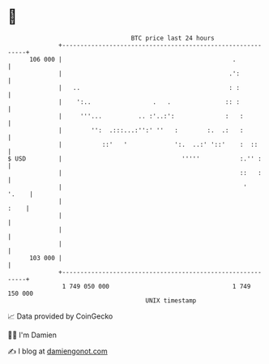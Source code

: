 * 👋

#+begin_example
                                     BTC price last 24 hours                    
                 +------------------------------------------------------------+ 
         106 000 |                                               .            | 
                 |                                              .':           | 
                 |   ..                                         : :           | 
                 |    ':..                 .   .               :: :           | 
                 |     '''...          .. :'..:':              :   :          | 
                 |        '':  .:::...:'':' ''   :        :.  .:   :          | 
                 |           ::'   '             ':.  ..:' '::'    :  ::      | 
   $ USD         |                                 '''''           :.'' :     | 
                 |                                                 ::   :     | 
                 |                                                  '   '.    | 
                 |                                                       :    | 
                 |                                                            | 
                 |                                                            | 
                 |                                                            | 
         103 000 |                                                            | 
                 +------------------------------------------------------------+ 
                  1 749 050 000                                  1 749 150 000  
                                         UNIX timestamp                         
#+end_example
📈 Data provided by CoinGecko

🧑‍💻 I'm Damien

✍️ I blog at [[https://www.damiengonot.com][damiengonot.com]]
